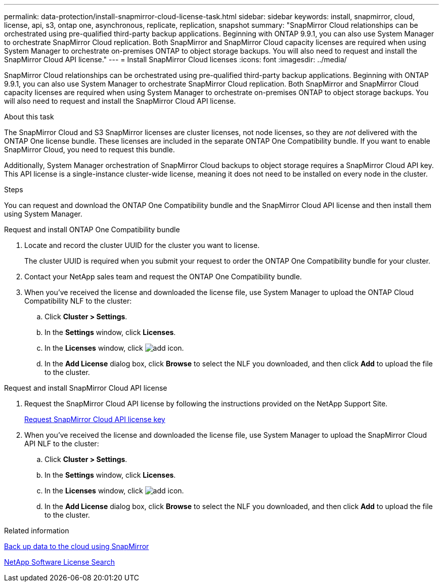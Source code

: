 ---
permalink: data-protection/install-snapmirror-cloud-license-task.html
sidebar: sidebar
keywords: install, snapmirror, cloud, license, api, s3, ontap one, asynchronous, replicate, replication, snapshot
summary: "SnapMirror Cloud relationships can be orchestrated using pre-qualified third-party backup applications. Beginning with ONTAP 9.9.1, you can also use System Manager to orchestrate SnapMirror Cloud replication. Both SnapMirror and SnapMirror Cloud capacity licenses are required when using System Manager to orchestrate on-premises ONTAP to object storage backups. You will also need to request and install the SnapMirror Cloud API license."
---
= Install SnapMirror Cloud licenses
:icons: font
:imagesdir: ../media/

[.lead]
SnapMirror Cloud relationships can be orchestrated using pre-qualified third-party backup applications. Beginning with ONTAP 9.9.1, you can also use System Manager to orchestrate SnapMirror Cloud replication. Both SnapMirror and SnapMirror Cloud capacity licenses are required when using System Manager to orchestrate on-premises ONTAP to object storage backups. You will also need to request and install the SnapMirror Cloud API license.

.About this task

The SnapMirror Cloud and S3 SnapMirror licenses are cluster licenses, not node licenses, so they are _not_ delivered with the ONTAP One license bundle. These licenses are included in the separate ONTAP One Compatibility bundle. If you want to enable SnapMirror Cloud, you need to request this bundle. 

Additionally, System Manager orchestration of SnapMirror Cloud backups to object storage requires a SnapMirror Cloud API key. This API license is a single-instance cluster-wide license, meaning it does not need to be installed on every node in the cluster.

.Steps

You can request and download the ONTAP One Compatibility bundle and the SnapMirror Cloud API license and then install them using System Manager.

[role="tabbed-block"]
====
.Request and install ONTAP One Compatibility bundle
--
. Locate and record the cluster UUID for the cluster you want to license. 
+
The cluster UUID is required when you submit your request to order the ONTAP One Compatibility bundle for your cluster. 
. Contact your NetApp sales team and request the ONTAP One Compatibility bundle.
. When you've received the license and downloaded the license file, use System Manager to upload the ONTAP Cloud Compatibility NLF to the cluster:
 .. Click *Cluster > Settings*. 
 .. In the *Settings* window, click *Licenses*.
 .. In the *Licenses* window, click image:icon_add.gif[add icon].
 .. In the *Add License* dialog box, click *Browse* to select the NLF you downloaded, and then click *Add* to upload the file to the cluster.
--

.Request and install SnapMirror Cloud API license
--
. Request the SnapMirror Cloud API license by following the instructions provided on the NetApp Support Site.
+
link:https://mysupport.netapp.com/site/tools/snapmirror-cloud-api-key[Request SnapMirror Cloud API license key^]

. When you've received the license and downloaded the license file, use System Manager to upload the SnapMirror Cloud API NLF to the cluster:
 .. Click *Cluster > Settings*. 
 .. In the *Settings* window, click *Licenses*.
 .. In the *Licenses* window, click image:icon_add.gif[add icon].
 .. In the *Add License* dialog box, click *Browse* to select the NLF you downloaded, and then click *Add* to upload the file to the cluster.
--
====

.Related information

https://docs.netapp.com/us-en/ontap/task_dp_back_up_to_cloud.html#add-a-cloud-object-store[Back up data to the cloud using SnapMirror]

http://mysupport.netapp.com/licenses[NetApp Software License Search]

// 2024-Jan-5, ONTAPDOC-1366
// 08 DEC 2021, BURT 1430515
// 2022-4-6, remove FabricPool instances 
